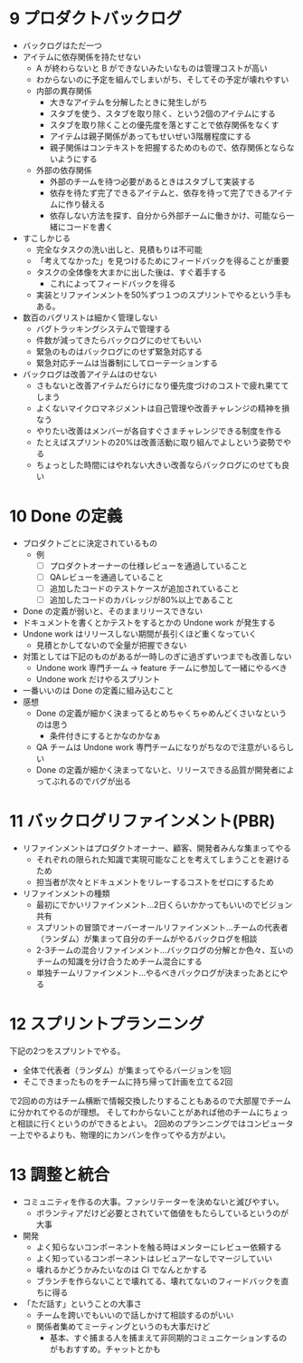 * 9 プロダクトバックログ

- バックログはただ一つ
- アイテムに依存関係を持たせない
  - A が終わらないと B ができないみたいなものは管理コストが高い
  - わからないのに予定を組んでしまいがち、そしてその予定が壊れやすい
  - 内部の異存関係
    - 大きなアイテムを分解したときに発生しがち
    - スタブを使う、スタブを取り除く、という2個のアイテムにする
    - スタブを取り除くことの優先度を落とすことで依存関係をなくす
    - アイテムは親子関係があってもせいぜい3階層程度にする
    - 親子関係はコンテキストを把握するためのもので、依存関係とならないようにする
  - 外部の依存関係
    - 外部のチームを待つ必要があるときはスタブして実装する
    - 依存を待たず完了できるアイテムと、依存を待って完了できるアイテムに作り替える
    - 依存しない方法を探す、自分から外部チームに働きかけ、可能なら一緒にコードを書く
- すこしかじる
  - 完全なタスクの洗い出しと、見積もりは不可能
  - 「考えてなかった」を見つけるためにフィードバックを得ることが重要
  - タスクの全体像を大まかに出した後は、すぐ着手する
    - これによってフィードバックを得る
  - 実装とリファインメントを50%ずつ１つのスプリントでやるという手もある。
- 数百のバグリストは細かく管理しない
  - バグトラッキングシステムで管理する
  - 件数が減ってきたらバックログにのせてもいい
  - 緊急のものはバックログにのせず緊急対応する
  - 緊急対応チームは当番制にしてローテーションする
- バックログは改善アイテムはのせない
  - さもないと改善アイテムだらけになり優先度づけのコストで疲れ果ててしまう
  - よくないマイクロマネジメントは自己管理や改善チャレンジの精神を損なう
  - やりたい改善はメンバーが各自すぐさまチャレンジできる制度を作る
  - たとえばスプリントの20%は改善活動に取り組んでよしという姿勢でやる
  - ちょっとした時間にはやれない大きい改善ならバックログにのせても良い

* 10 Done の定義

- プロダクトごとに決定されているもの
  - 例
    - [ ] プロダクトオーナーの仕様レビューを通過していること
    - [ ] QAレビューを通過していること
    - [ ] 追加したコードのテストケースが追加されていること
    - [ ] 追加したコードのカバレッジが80%以上であること
- Done の定義が弱いと、そのままリリースできない
- ドキュメントを書くとかテストをするとかの Undone work が発生する
- Undone work はリリースしない期間が長引くほど重くなっていく
  - 見積とかしてないので全量が把握できない
- 対策としては下記のものがあるが一時しのぎに過ぎずいつまでも改善しない
  - Undone work 専門チーム -> feature チームに参加して一緒にやるべき
  - Undone work だけやるスプリント
- 一番いいのは Done の定義に組み込むこと
- 感想
  - Done の定義が細かく決まってるとめちゃくちゃめんどくさいなというのは思う
    - 条件付きにするとかなのかなぁ
  - QA チームは Undone work 専門チームになりがちなので注意がいるらしい
  - Done の定義が細かく決まってないと、リリースできる品質が開発者によってぶれるのでバグが出る

* 11 バックログリファインメント(PBR)

- リファインメントはプロダクトオーナー、顧客、開発者みんな集まってやる
  - それぞれの限られた知識で実現可能なことを考えてしまうことを避けるため
  - 担当者が次々とドキュメントをリレーするコストをゼロにするため
- リファインメントの種類
  - 最初にでかいリファインメント…2日くらいかかってもいいのでビジョン共有
  - スプリントの冒頭でオーバーオールリファインメント…チームの代表者（ランダム）が集まって自分のチームがやるバックログを相談
  - 2-3チームの混合リファインメント…バックログの分解とか色々、互いのチームの知識を分け合うためチーム混合にする
  - 単独チームリファインメント…やるべきバックログが決まったあとにやる

* 12 スプリントプランニング

下記の2つをスプリントでやる。

- 全体で代表者（ランダム）が集まってやるバージョンを1回
- そこできまったものをチームに持ち帰って計画を立てる2回

で2回めの方はチーム横断で情報交換したりすることもあるので大部屋でチームに分かれてやるのが理想。
そしてわからないことがあれば他のチームにちょっと相談に行くというのができるとよい。
2回めのプランニングではコンピューター上でやるよりも、物理的にカンバンを作ってやる方がよい。

* 13 調整と統合


- コミュニティを作るの大事。ファシリテーターを決めないと滅びやすい。
  - ボランティアだけど必要とされていて価値をもたらしているというのが大事
- 開発
  - よく知らないコンポーネントを触る時はメンターにレビュー依頼する
  - よく知っているコンポーネントはレビュアーなしでマージしていい
  - 壊れるかどうかみたいなのは CI でなんとかする
  - ブランチを作らないことで壊れてる、壊れてないのフィードバックを直ちに得る
- 「ただ話す」ということの大事さ
  - チームを跨いでもいいので話しかけて相談するのがいい
  - 関係者集めてミーティングというのも大事だけど
    - 基本、すぐ捕まる人を捕まえて非同期的コミュニケーションするのがもおすすめ。チャットとかも
